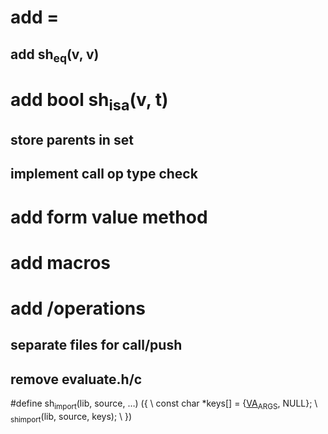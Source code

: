 * add =
** add sh_eq(v, v)

* add bool sh_isa(v, t)
** store parents in set
** implement call op type check

* add form value method

* add macros

* add /operations
** separate files for call/push
** remove evaluate.h/c

#define sh_import(lib, source, ...) ({					\
      const char *keys[] = {__VA_ARGS__, NULL};				\
      _sh_import(lib, source, keys);					\
    })
